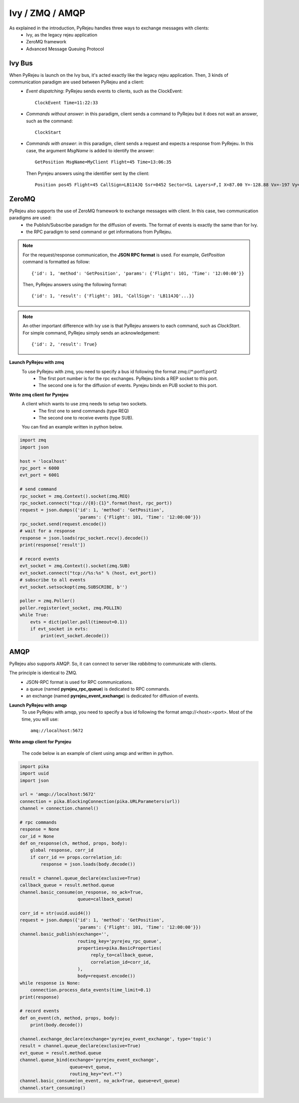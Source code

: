 .. _communication-section:

Ivy / ZMQ / AMQP
================

As explained in the introduction, PyRejeu handles three ways to exchange messages with clients:
 * Ivy, as the legacy rejeu application
 * ZeroMQ framework
 * Advanced Message Queuing Protocol

Ivy Bus
--------

When PyRejeu is launch on the Ivy bus, it's acted exactly like the legacy rejeu application. Then, 3 kinds of communication paradigm are used between PyRejeu and a client:
 * *Event dispatching*: PyRejeu sends events to clients, such as the ClockEvent::

      ClockEvent Time=11:22:33

 * *Commands without answer*: in this paradigm, client sends a command to PyRejeu but it does not wait an answer, such as the command::

      ClockStart

 * *Commands with answer*: in this paradigm, client sends a request and expects a response from PyRejeu. In this case, the argument *MsgName* is added to identify the answer::

      GetPosition MsgName=MyClient Flight=45 Time=13:06:35

   Then Pyrejeu answers using the identifier sent by the client::

      Position pos45 Flight=45 CallSign=LB114JQ Ssr=0452 Sector=SL Layers=F,I X=87.00 Y=-128.88 Vx=-197 Vy=265 Afl=195 Rate=2098 Heading=323 GroundSpeed=330 Tendency=1 Time=13:06:38


ZeroMQ
------

PyRejeu also supports the use of ZeroMQ framework to exchange messages with client. In this case, two communication paradigms are used:
 * the Publish/Subscribe paradigm for the diffusion of events. The format of events is exactly the same than for Ivy.
 * the RPC paradigm to send command or get informations from PyRejeu.

.. note::

    For the request/response communication, the **JSON RPC format** is used. For example, *GetPosition* command is formatted as follow::

        {'id': 1, 'method': 'GetPosition', 'params': {'Flight': 101, 'Time': '12:00:00'}}

    Then, PyRejeu answers using the following format::

        {'id': 1, 'result': {'Flight': 101, 'CallSign': 'LB114JQ'...}}


.. note::

    An other important difference with Ivy use is that PyRejeu answers to each command, such as *ClockStart*.
    For simple command, PyRejeu simply sends an acknowledgement::

        {'id': 2, 'result': True}


**Launch PyRejeu with zmq**
    To use PyRejeu with zmq, you need to specify a bus id following the format zmq://*\:port1\:port2
     * The first port number is for the rpc exchanges. PyRejeu binds a REP socket to this port.
     * The second one is for the diffusion of events. Pyrejeu binds en PUB socket to this port.

**Write zmq client for Pyrejeu**
    A client which wants to use zmq needs to setup two sockets.
     * The first one to send commands (type REQ)
     * The second one to receive events (type SUB).

    You can find an example written in python below.

.. code-block:: python

    import zmq
    import json

    host = 'localhost'
    rpc_port = 6000
    evt_port = 6001

    # send command
    rpc_socket = zmq.Context().socket(zmq.REQ)
    rpc_socket.connect("tcp://{0}:{1}".format(host, rpc_port))
    request = json.dumps({'id': 1, 'method': 'GetPosition',
                          'params': {'Flight': 101, 'Time': '12:00:00'}})
    rpc_socket.send(request.encode())
    # wait for a response
    response = json.loads(rpc_socket.recv().decode())
    print(response['result'])

    # record events
    evt_socket = zmq.Context().socket(zmq.SUB)
    evt_socket.connect("tcp://%s:%s" % (host, evt_port))
    # subscribe to all events
    evt_socket.setsockopt(zmq.SUBSCRIBE, b'')

    poller = zmq.Poller()
    poller.register(evt_socket, zmq.POLLIN)
    while True:
        evts = dict(poller.poll(timeout=0.1))
        if evt_socket in evts:
            print(evt_socket.decode())

AMQP
------

PyRejeu also supports AMQP. So, it can connect to server like *rabbitmq* to communicate with clients.

The principle is identical to ZMQ.
 * JSON-RPC format is used for RPC communications.
 * a queue (named **pyrejeu_rpc_queue**) is dedicated to RPC commands.
 * an exchange (named **pyrejeu_event_exchange**) is dedicated for diffusion of events.

**Launch PyRejeu with amqp**
    To use PyRejeu with amqp, you need to specify a bus id following the format amqp://<host>:<port>. Most of the time, you will use::

        amq://localhost:5672

**Write amqp client for Pyrejeu**

    The code below is an example of client using amqp and written in python.

.. code-block:: python

    import pika
    import uuid
    import json

    url = 'amqp://localhost:5672'
    connection = pika.BlockingConnection(pika.URLParameters(url))
    channel = connection.channel()

    # rpc commands
    response = None
    cor_id = None
    def on_response(ch, method, props, body):
        global response, corr_id
        if corr_id == props.correlation_id:
            response = json.loads(body.decode())

    result = channel.queue_declare(exclusive=True)
    callback_queue = result.method.queue
    channel.basic_consume(on_response, no_ack=True,
                          queue=callback_queue)

    corr_id = str(uuid.uuid4())
    request = json.dumps({'id': 1, 'method': 'GetPosition',
                          'params': {'Flight': 101, 'Time': '12:00:00'}})
    channel.basic_publish(exchange='',
                          routing_key='pyrejeu_rpc_queue',
                          properties=pika.BasicProperties(
                               reply_to=callback_queue,
                               correlation_id=corr_id,
                          ),
                          body=request.encode())
    while response is None:
        connection.process_data_events(time_limit=0.1)
    print(response)

    # record events
    def on_event(ch, method, props, body):
        print(body.decode())

    channel.exchange_declare(exchange='pyrejeu_event_exchange', type='topic')
    result = channel.queue_declare(exclusive=True)
    evt_queue = result.method.queue
    channel.queue_bind(exchange='pyrejeu_event_exchange',
                       queue=evt_queue,
                       routing_key="evt.*")
    channel.basic_consume(on_event, no_ack=True, queue=evt_queue)
    channel.start_consuming()
